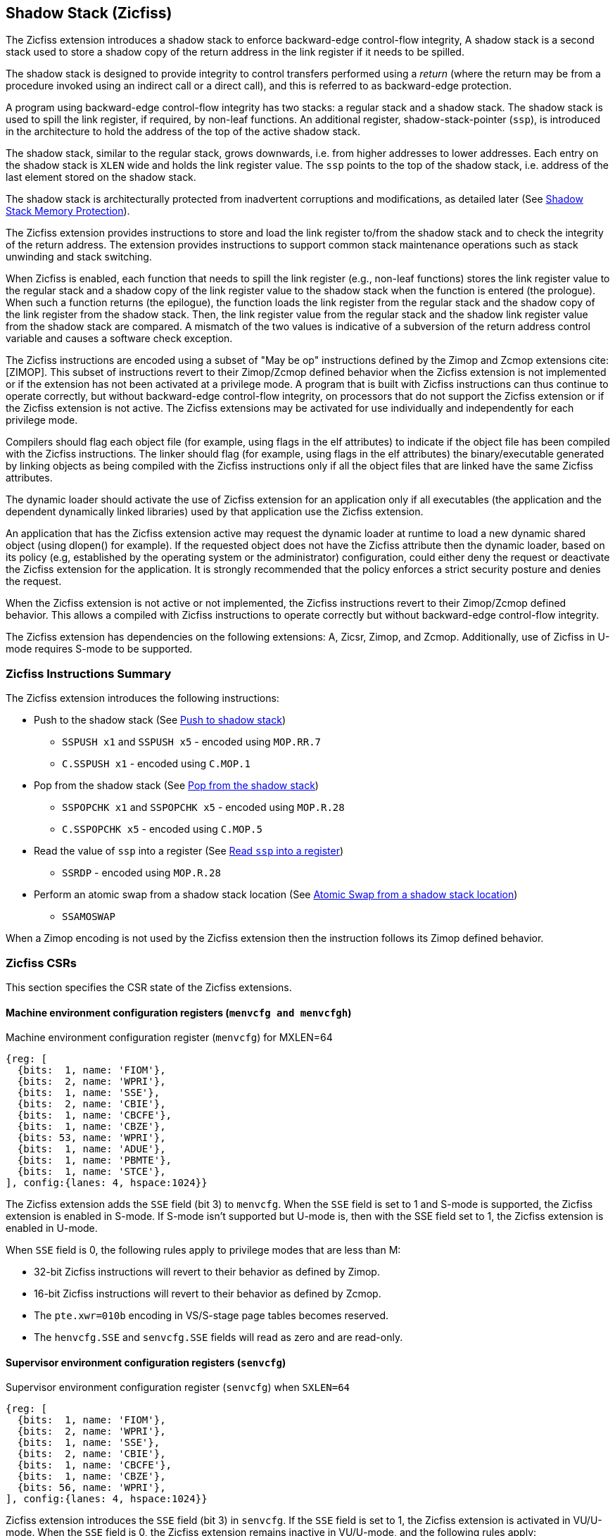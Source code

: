 
[[backward]]
== Shadow Stack (Zicfiss)

The Zicfiss extension introduces a shadow stack to enforce backward-edge
control-flow integrity, A shadow stack is a second stack used to store a
shadow copy of the return address in the link register if it needs to be
spilled.

The shadow stack is designed to provide integrity to control transfers performed
using a _return_ (where the return may be from a procedure invoked using an
indirect call or a direct call), and this is referred to as backward-edge
protection.

A program using backward-edge control-flow integrity has two stacks: a regular
stack and a shadow stack. The shadow stack is used to spill the link register,
if required, by non-leaf functions. An additional register, shadow-stack-pointer
(`ssp`), is introduced in the architecture to hold the address of the top of the
active shadow stack.

The shadow stack, similar to the regular stack, grows downwards, i.e. from higher
addresses to lower addresses. Each entry on the shadow stack is `XLEN` wide and
holds the link register value. The `ssp` points to the top of the shadow stack,
i.e. address of the last element stored on the shadow stack.

The shadow stack is architecturally protected from inadvertent corruptions and
modifications, as detailed later (See <<SSMP>>).

The Zicfiss extension provides instructions to store and load the link register
to/from the shadow stack and to check the integrity of the return address. The
extension provides instructions to support common stack maintenance operations
such as stack unwinding and stack switching.

When Zicfiss is enabled, each function that needs to spill the link register
(e.g., non-leaf functions) stores the link register value to the regular stack
and a shadow copy of the link register value to the shadow stack when the
function is entered (the prologue). When such a function returns (the
epilogue), the function loads the link register from the regular stack and
the shadow copy of the link register from the shadow stack. Then, the link register
value from the regular stack and the shadow link register value from the shadow
stack are compared.  A mismatch of the two values is indicative of a subversion
of the return address control variable and causes a software check exception.

The Zicfiss instructions are encoded using a subset of "May be op" instructions
defined by the Zimop and Zcmop extensions cite:[ZIMOP]. This subset of
instructions revert to their Zimop/Zcmop defined behavior when the Zicfiss
extension is not implemented or if the extension has not been activated at a
privilege mode. A program that is built with Zicfiss instructions can thus
continue to operate correctly, but without backward-edge control-flow integrity,
on processors that do not support the Zicfiss extension or if the Zicfiss
extension is not active. The Zicfiss extensions may be activated for use
individually and independently for each privilege mode.

Compilers should flag each object file (for example, using flags in the elf
attributes) to indicate if the object file has been compiled with the Zicfiss
instructions. The linker should flag (for example, using flags in the elf
attributes) the binary/executable generated by linking objects as being
compiled with the Zicfiss instructions only if all the object files that are
linked have the same Zicfiss attributes.

The dynamic loader should activate the use of Zicfiss extension for an
application only if all executables (the application and the dependent
dynamically linked libraries) used by that application use the Zicfiss
extension.

An application that has the Zicfiss extension active may request the dynamic
loader at runtime to load a new dynamic shared object (using dlopen() for
example). If the requested object does not have the Zicfiss attribute then
the dynamic loader, based on its policy (e.g, established by the operating
system or the administrator) configuration, could either deny the request or
deactivate the Zicfiss extension for the application. It is strongly recommended
that the policy enforces a strict security posture and denies the request.

When the Zicfiss extension is not active or not implemented, the Zicfiss
instructions revert to their Zimop/Zcmop defined behavior. This allows a
compiled with Zicfiss instructions to operate correctly but without
backward-edge control-flow integrity.

The Zicfiss extension has dependencies on the following extensions: A, Zicsr,
Zimop, and Zcmop. Additionally, use of Zicfiss in U-mode requires S-mode to be
supported.

=== Zicfiss Instructions Summary

The Zicfiss extension introduces the following instructions:

* Push to the shadow stack (See <<SS_PUSH>>)
** `SSPUSH x1` and `SSPUSH x5` - encoded using `MOP.RR.7`
** `C.SSPUSH x1` - encoded using `C.MOP.1`

* Pop from the shadow stack (See <<SS_POP>>)
** `SSPOPCHK x1` and `SSPOPCHK x5` - encoded using `MOP.R.28`
** `C.SSPOPCHK x5` - encoded using `C.MOP.5`

* Read the value of `ssp` into a register (See <<SSP_READ>>)
** `SSRDP` - encoded using `MOP.R.28`

* Perform an atomic swap from a shadow stack location (See <<SSAMOSWAP>>)
** `SSAMOSWAP`

When a Zimop encoding is not used by the Zicfiss extension then the
instruction follows its Zimop defined behavior.

<<<

=== Zicfiss CSRs

This section specifies the CSR state of the Zicfiss extensions.

==== Machine environment configuration registers (`menvcfg and menvcfgh`)

.Machine environment configuration register (`menvcfg`) for MXLEN=64
[wavedrom, ,svg]
....
{reg: [
  {bits:  1, name: 'FIOM'},
  {bits:  2, name: 'WPRI'},
  {bits:  1, name: 'SSE'},
  {bits:  2, name: 'CBIE'},
  {bits:  1, name: 'CBCFE'},
  {bits:  1, name: 'CBZE'},
  {bits: 53, name: 'WPRI'},
  {bits:  1, name: 'ADUE'},
  {bits:  1, name: 'PBMTE'},
  {bits:  1, name: 'STCE'},
], config:{lanes: 4, hspace:1024}}
....

The Zicfiss extension adds the `SSE` field (bit 3) to `menvcfg`. When the `SSE`
field is set to 1 and S-mode is supported, the Zicfiss extension is enabled in
S-mode. If S-mode isn't supported but U-mode is, then with the SSE field set to
1, the Zicfiss extension is enabled in U-mode.

When `SSE` field is 0, the following rules apply to privilege modes that are
less than M:

* 32-bit Zicfiss instructions will revert to their behavior as defined by Zimop.
* 16-bit Zicfiss instructions will revert to their behavior as defined by Zcmop.
* The `pte.xwr=010b` encoding in VS/S-stage page tables becomes reserved.
* The `henvcfg.SSE` and `senvcfg.SSE` fields will read as zero and are read-only.

==== Supervisor environment configuration registers (`senvcfg`)

.Supervisor environment configuration register (`senvcfg`) when `SXLEN=64`
[wavedrom, ,svg]
....
{reg: [
  {bits:  1, name: 'FIOM'},
  {bits:  2, name: 'WPRI'},
  {bits:  1, name: 'SSE'},
  {bits:  2, name: 'CBIE'},
  {bits:  1, name: 'CBCFE'},
  {bits:  1, name: 'CBZE'},
  {bits: 56, name: 'WPRI'},
], config:{lanes: 4, hspace:1024}}
....

Zicfiss extension introduces the `SSE` field (bit 3) in `senvcfg`. If the
`SSE` field is set to 1, the Zicfiss extension is activated in VU/U-mode. When
the `SSE` field is 0, the Zicfiss extension remains inactive in VU/U-mode, and
the following rules apply:

* 32-bit Zicfiss instructions will revert to their behavior as defined by Zimop.
* 16-bit Zicfiss instructions will revert to their behavior as defined by Zcmop.

==== Hypervisor environment configuration registers (`henvcfg and henvcfgh`)

.Hypervisor environment configuration register (`henvcfg`) for MXLEN=64
[wavedrom, ,svg]
....
{reg: [
  {bits:  1, name: 'FIOM'},
  {bits:  2, name: 'WPRI'},
  {bits:  1, name: 'SSE'},
  {bits:  2, name: 'CBIE'},
  {bits:  1, name: 'CBCFE'},
  {bits:  1, name: 'CBZE'},
  {bits: 53, name: 'WPRI'},
  {bits:  1, name: 'HADE'},
  {bits:  1, name: 'PBMTE'},
  {bits:  1, name: 'STCE'},
], config:{lanes: 4, hspace:1024}}
....

Zicfiss extension introduces the `SSE` field (bit 3) in `henvcfg`. If the
`SSE` field is set to 1, the Zicfiss extension is activated in VS-mode. When
the `SSE` field is 0, the Zicfiss extension remains inactive in VS-mode, and
the following rules apply when `V=1`:

* 32-bit Zicfiss instructions will revert to their behavior as defined by Zimop.
* 16-bit Zicfiss instructions will revert to their behavior as defined by Zcmop.
* The `pte.xwr=010b` encoding in VS-stage page tables becomes reserved.
* The `senvcfg.SSE` field will read as zero and is read-only.

==== Shadow stack pointer (`ssp`)

The `ssp` CSR is an unprivileged read-write (URW) CSR that reads and writes
`XLEN` low order bits of the shadow stack pointer (`ssp`). The CSR address is
0x011. There is no high CSR defined as the `ssp` is always as wide as the `XLEN`
of the current privilege mode. The bits 1:0 of `ssp` are read-only zero. If the
UXLEN or SXLEN may never be 32, then the bit 2 is also read-only zero.

Attempts to access the `ssp` CSR may result in either an illegal instruction
exception or a virtual instruction exception, contingent upon the state of the
`__x__envcfg.SSE` fields. The conditions are specified as follows:

* If the privilege mode is less than M and `menvcfg.SSE` is 0, an illegal
  instruction exception is raised.
* Otherwise, if in U-mode and `senvcfg.SSE` is 0, an illegal instruction
  exception is raised.
* Otherwise, if in VS-mode and `henvcfg.SSE` is 0, a virtual instruction
  exception is raised.
* Otherwise, if in VU-mode and either `henvcfg.SSE` or `senvcfg.SSE` is 0,
  a virtual instruction exception is raised.
* Otherwise, the access is allowed.

<<<

=== Shadow-Stack-Enabled (SSE) state

The term `xSSE` is used to determine if backward-edge CFI using shadow stacks
provided by the Zicfiss extension is enabled at a privilege mode.

When S-mode is supported, it is determined as follows:

.`xSSE` determination when S-mode is supported
[width=100%]
[%header, cols="^4,^12"]
|===
|Privilege Mode| xSSE
|  M           | `0`
|  S or HS     | `menvcfg.SSE`
|  VS          | `henvcfg.SSE`
|  U or VU     | `senvcfg.SSE`
|===

When S-mode is not supported, then `xSSE` is 0 at both M and U privilege modes.

[NOTE]
====
Activating Zicfiss in U-mode must be done explicitly per process. Not activating
Zicfiss at U-mode for a process when that application is not compiled with
Zicfiss allows it to invoke shared libraries that may contain Zicfiss
instructions. The Zicfiss instructions in the shared library revert to their
Zimop/Zcmop-defined behavior in this case.

When Zicfiss is enabled in S-mode it is benign to use an operating system that is
not compiled with Zicfiss instructions. Such an operating system that does
not use backward-edge CFI for S-mode execution may still activate Zicfiss for
U-mode applications.

When Zicfiss is implemented, the extension is always enabled in M-mode. However,
it is benign to use M-mode firmware that has not been compiled with Zicfiss
instructions. Such M-mode firmware that does not use backward-edge CFI for
M-mode execution may still enable the use of Zicfiss by lower privilege modes.

When programs that use Zicfiss instructions are installed on a processor that
supports the Zicfiss extension but the extension is not enabled at the privilege
mode where the program executes, the program continues to function correctly but
without backward-edge CFI protection as the Zicfiss instructions will revert to
their Zimop/Zcmop-defined behavior.

When programs that use Zicfiss instructions are installed on a processor that
does not support the Zicfiss extension but supports the Zimop and Zcmop
extensions, the programs continues to function correctly but without
backward-edge CFI protection as the Zicfiss instructions will revert to their
Zimop/Zcmop-defined behavior.

On processors that do not support Zimop/Zcmop extensions, all Zimop/Zcmop code
points including those used for Zicfiss instructions may cause an
illegal instruction exception. Execution of programs that use these
instructions on such machines is not supported.

Activating Zicfiss in M-mode is currently not supported. Additionally, when
S-mode is not supported, activation in U-mode activation is also not supported.
These functionalities may be introduced in a future standard extension.
====

<<<

[[SS_PUSH]]
=== Push to shadow stack
A shadow stack push operation is defined as decrement of the `ssp` by `XLEN`
followed by a write of the link register at the new top of the shadow stack.

[wavedrom, ,svg]
....
{reg: [
  {bits:  7, name: 'opcode', attr:'SYSTEM'},
  {bits:  5, name: 'rd', attr:['00000']},
  {bits:  3, name: 'funct3', attr:['100']},
  {bits:  5, name: 'rs1', attr:['00000']},
  {bits:  5, name: 'rs2', attr:['00001', '00101']},
  {bits:  7, name: '1100111', attr:['SSPUSH x1','SSPUSH x5']},
], config:{lanes: 1, hspace:1024}}
....

[wavedrom, ,svg]
....
{reg: [
  {bits:  2, name: 'op', attr:'C1'},
  {bits:  5, name: '00000'},
  {bits:  1, name: '1'},
  {bits:  3, name: 'n[2:0]', attr:['000']},
  {bits:  1, name: '0'},
  {bits:  1, name: '0'},
  {bits:  3, name: '011', attr:['C.SSPUSH x1']},
], config:{lanes: 1, hspace:1024}}
....

Only `x1` and `x5` encodings are supported as `rs2` for `SSPUSH`. Zicfiss
provides 16-bit versions of the `SSPUSH x1` instruction using the Zcmop
defined `C.MOP.1` encoding. The `C.SSPUSH x1` expands to `SSPUSH x1`.

The `SSPUSH` instruction and its compressed form `C.SSPUSH` can be used, to push
a link register on the shadow stack. The `SSPUSH` and `C.SSPUSH` instructions
performs a store identically to the existing `STORE` instruction, with the
difference that the base is implicitly `ssp` and the width is implicitly `XLEN`.

The `SSPUSH` and `C.SSPUSH` instructions require the virtual address in `ssp` to
have a shadow stack attribute (see <<SSMP>>). Correct execution of `SSPUSH` and
`C.SSPUSH` requires that `ssp` refers to idempotent memory. If the memory
referenced by `ssp` is not idempotent, then the `SSPUSH`/`C.SSPUSH` instructions
cause a store/AMO access-fault exception. If the virtual address in `ssp` is not
`XLEN` aligned, then the `SSPUSH`/`C.SSPUSH` instructions cause a store/AMO
access-fault exception.

The operation of the `SSPUSH` and `C.SSPUSH` instructions is as follows:

.`SSPUSH` and `C.SSPUSH` operation
[listing]
----
if (xSSE == 1)
    mem[ssp - (XLEN/8)] = X(src)  # Store src value to ssp - XLEN/8
    ssp = ssp - (XLEN/8)          # decrement ssp by XLEN/8
endif
----

The `ssp` is decremented by `SSPUSH` and `C.SSPUSH` only if the store to the
shadow stack completes successfully.

[[SS_POP]]
=== Pop from the shadow stack

A shadow stack pop operation is defined as a `XLEN` wide read from the
current top of the shadow stack followed by an increment of the `ssp` by
`XLEN`.

[wavedrom, ,svg]
....
{reg: [
  {bits:  7, name: 'opcode', attr:'SYSTEM'},
  {bits:  5, name: 'rd',  attr:['00000','00000']},
  {bits:  3, name: 'funct3', attr:['100']},
  {bits:  5, name: 'rs1', attr:['00001','00101']},
  {bits: 12, name: '110011011100', attr:['SSPOPCHK x1','SSPOPCHK x5']},
], config:{lanes: 1, hspace:1024}}
....

[wavedrom, ,svg]
....
{reg: [
  {bits:  2, name: 'op', attr:'C1'},
  {bits:  5, name: '00000'},
  {bits:  1, name: '1'},
  {bits:  3, name: 'n[2:0]', attr:['010']},
  {bits:  1, name: '0'},
  {bits:  1, name: '0'},
  {bits:  3, name: '011', attr:['C.SSPOPCHK x5']},
], config:{lanes: 1, hspace:1024}}
....

Only `x1` and `x5` encodings are supported as `rs1` for `SSPOPCHK`. Zicfiss
provides a 16-bit version of the `SSPOPCHK x5` using Zcmop define `C.MOP.5`
encoding. The `C.SSPOPCHK x5` expands to `SSPOPCHK x5`.

Usually programs with a shadow stack push the return address onto the regular
stack as well as the shadow stack in the function prologue of non-leaf
functions. Such programs when returning from the non-leaf function pop the link
register from the regular stack and pop a shadow copy of the link register from
the shadow stack. The two values are then compared. If the values do not match
it is indicative of a corruption of the return address variable on the regular
stack.

The `SSPOPCHK` instruction and its compressed form `C.SSPOPCHK` can be used to
pop the shadow return address value from the shadow stack and check that the
value matches the contents of the link register and if not cause a software
integrity fault exception with `__x__tval` set to "shadow stack fault (code=3)".

While any register may be used as link register, conventionally the `x1` or `x5`
registers are used. The shadow stack instructions are designed to be most
efficient when the `x1` and `x5` registers are used as the link register.

[NOTE]
====
Return-address prediction stacks are a common feature of high-performance
instruction-fetch units, but they require accurate detection of instructions
used for procedure calls and returns to be effective. For RISC-V, hints as to
the instructions usage are encoded implicitly via the register numbers used.
The return-address stack (RAS) actions to pop and/or push onto the RAS are
specified in Table 2.1 of the Unprivileged specification cite:[UNPRIV].

Using `x1` or `x5` as the link register allows a program to benefit from the
return-address prediction stacks. Additionally, since the shadow stack
instructions are designed around the use of `x1` or `x5` as the link register,
using any other register as a link register would incur the cost of additional
register movements.

Compilers when generating code with backward-edge CFI must protect the link
register, e.g. `x1` and/or `x5`, from arbitrary modification by not emitting
unsafe code sequences.
====

[NOTE]
====
Programs that use the shadow stack can operate in two modes: a shadow stack mode
or a control stack mode.

In shadow stack mode, programs store the return addresses on both the regular
stack and the shadow stack in the function prologue, and then pop them them from
both stacks and compare the values before returning from the function. In the
control stack mode, programs only store the return addresses on the shadow stack
and pop it from there to return from the function.

Operating in shadow stack mode preserves the call stack layout and the ABI,
while also allowing for the detection of corruption of the return address on
the regular stack. Such programs are portable between implementations that
support the Zicfiss extension as well as those that do not. Most programs are
expected to use this mode.

Operating in control stack mode breaks the ABI, but has the benefit of avoiding
additional instructions to store the return address to two stacks, and to pop
and compare them before returning from a function. This mode also allows the
program to have a smaller regular stack as the space to save the return address
is not needed. However, such programs are not portable to implementations that
do not support the Zicfiss extension. Some just-in-time (JIT) compiled
programs may dynamically switch between using only the regular stack or only the
shadow stack to store return addresses, depending on the capabilities of the
implementation.

The prologue and epilogue of a non-leaf function in shadow stack mode is as
follows:

[listing]
----
    function_entry:
        addi sp,sp,-8  # push link register x1
        sd x1,(sp)     # on data stack
        sspush x1      # push link register x1 on shadow stack
         :
         :
        ld x1,(sp)     # pop link register x1 from data stack
        addi sp,sp,8
        sspopchk x1    # compare link register x1 to shadow
                       # return address; faults if not same
        ret
----

These examples illustrate the use of `x1` register as the link register.
Alternatively, the `x5` register may also be used as the link register.

A leaf function (i.e., a function that does not itself make function calls) does
not need to push the link register to the shadow stack or pop it from the shadow
stack in either shadow stack mode or in control stack mode. The return value may
be held in the link register itself for the duration of the leaf function
execution.
====

The `C.SSPOPCHK`, and `SSPOPCHK` instructions perform a load identically to the
existing `LOAD` instruction, with the difference that the base is implicitly
`ssp` and the width is implicitly `XLEN`.

The `SSPOPCHK` and `C.SSPOPCHK` instructions require the virtual address in
`ssp` to have a shadow stack attribute (see <<SSMP>>). Correct execution of
`SSPOPCHK` and `C.SSPOPCHK` requires that `ssp` refers to idempotent memory. If
the memory reference by `ssp` is not idempotent, then the instructions cause a
load access-fault exception. If the virtual address in `ssp` is not `XLEN`
aligned, then `SSPOPCHK` and `C.SSPOPCHK` instructions cause a load access
fault exception

[NOTE]
====
Misaligned accesses to shadow stack are not required and enforcing alignment is
more secure to detect errors in the program. An access-fault exception is raised
instead of address misaligned exception in such cases to indicate fatality and
that the instruction must not be emulated by a trap handler.

The `SSPOPCHK` instruction performs a load followed by a check of the loaded
data value with the link register as source. If the check against the link register
faults, and the instruction is restarted by the trap handler, then the instruction
will perform a load again. If the memory from which the load is performed is
non-idempotent, then the second load may cause unexpected side effects.
Instructions that load from the shadow stack require the memory referenced by
`ssp` to be idempotent to avoid such concerns. Locating shadow stacks in
non-idempotent memory, such as non-idempotent device memory, is not an expected
usage, and requiring memory referenced by `ssp` to be idempotent does not pose a
significant restriction.
====

The operation of the `SSPOPCHK` and `C.SSPOPCHK` instructions is as follows:

.`SSPOPCHK` and `C.SSPOPCHK` operation
[listing]
----
if (xSSE == 1)
    temp = mem[ssp]            # Load temp from address in ssp and
    if temp != X(src)          # Compare temp to value in src and
                               # cause an SW integrity fault exception
                               # if they are not bitwise equal.
                               # Only x1 and x5 may be used as src
       Raise software check exception
    else
       ssp = ssp + (XLEN/8)    # increment ssp by XLEN/8.
    endif
endif
----

If the value loaded from the address in `ssp` does not match the value in `rs1`,
a software check exception (cause=18) is raised with `__x__tval` set to "shadow
stack fault (code=3)". The software check exception caused by `SSPOPCHK`/
`C.SSPOPCHK` is lower in priority than a load access-fault exception.

The `ssp` is incremented by `SSPOPCHK` and `C.SSPOPCHK` only if the load from
the shadow stack completes successfully and no software check exception is
raised.

[NOTE]
====
The use of the compressed instruction `C.SSPUSH x1` to push on the shadow stack
is most efficient when the ABI uses `x1` as the link register, as the link
register may then be pushed without needing a register-to-register move in the
function prologue. To use the compressed instruction `C.SSPOPCHK x5`, the
function should pop the return address from regular stack into the alternate
link register `x5` and use the `C.SSPOPCHK x5` to compare the return address to
the shadow copy stored on the shadow stack. The function then uses `C.JR x5` to
jump to the return address.

[listing]
----
    function_entry:
        c.addi sp,sp,-8  # push link register x1
        c.sd x1,(sp)     # on data stack
        c.sspush x1      # push link register x1 on shadow stack
         :
         :
        c.ld x5,(sp)     # pop link register x5 from data stack
        c.addi sp,sp,8
        c.sspopchk x5    # compare link register x5 to shadow
                         # return address; faults if not same
        c.jr x5
----

====

[NOTE]
====
Store-to-load forwarding is a common technique employed by high-performance
processor implementations. Zicfiss implementations may prevent forwarding from
a non-shadow-stack store to the `SSPOPCHK` or the `C.SSPOPCHK` instructions. A
non-shadow-stack store causes a fault if done to a page mapped as a shadow
stack. However, such determination may be delayed till the PTE has been examined
and thus may be used to transiently forward the data from such stores to
`SSPOPCHK` or to `C.SSPOPCHK`.
====

[[SSP_READ]]
=== Read `ssp` into a register

The `SSRDP` instruction is provided to move the contents of `ssp` to a destination
register.

[wavedrom, ,svg]
....
{reg: [
  {bits:  7, name: 'opcode', attr:'SYSTEM'},
  {bits:  5, name: 'rd', attr:['dst']},
  {bits:  3, name: 'funct3', attr:['100']},
  {bits:  5, name: '00000'},
  {bits: 12, name: '110011011100', attr:['SSRDP']},
], config:{lanes: 1, hspace:1024}}
....

Encoding `rd` as `x0` is not supported for `SSRDP`.

The operation of the `SSRDP` instructions is as follows:

.`SSRDP` operation
[listing]
----
if (xSSE == 1)
    X(dst) = ssp
else
    X(dst) = 0
endif
----

[NOTE]
====
The property of Zimop writing 0 to the `rd` when the extension using Zimop is
not implemented, enabled for use, or not enabled may be used by to determine if
Zicfiss extension is enabled. For example, functions that unwind shadow stacks
may skip over the unwind actions by dynamically detecting if the Zicfiss
extension is enabled.

An example sequence such as the following may be used:

[listing]
    ssrdp t0                      # mv ssp to t0
    beqz t0, zicfiss_not_enabled  # zero is not a valid shadow stack
                                  # pointer by convention
    # Zicfiss is enabled
    :
    :
zicfiss_not_active:

Operating systems and runtimes must not locate shadow stacks at address 0 to
assist with the use of such code sequences.
====

[NOTE]
====
A common operation performed on stacks is to unwind them to support constructs
like `setjmp`/`longjmp`, C++ exception handling, etc. A program that uses shadow
stacks must unwind the shadow stack in addition to the stack used to store data.
The unwind function must verify that it does not accidentally unwind past the
bounds of the shadow stack. Shadow stacks are expected to be bounded on each end
using guard pages, i.e. pages that do not have a shadow stack attribute. To
detect if the unwind occurs past the bounds of the shadow stack, the unwind may
be done in maximal increments of 4 KiB and testing for the `ssp` to be still
pointing to a shadow stack page or has unwound into the guard page. The
following examples illustrate the use of shadow stack instructions to
unwind a shadow stack. This example assumes that the `setjmp` function itself does
not push on to the shadow stack (being a leaf function, it is not required to).

[listing]
setjmp() {
    :
    :
    // read and save the shadow stack pointer to jmp_buf
    asm("ssrdp %0" : "=r"(cur_ssp):);
    jmp_buf->saved_ssp = cur_ssp;
    :
    :
}
longjmp() {
    :
    // Read current shadow stack pointer and
    // compute number of call frames to unwind
    asm("ssrdp %0" : "=r"(cur_ssp):);
    // Skip the unwind if backward-edge CFI not enabled
    asm("beqz %0, back_cfi_not_enabled" : "=r"(cur_ssp):);
    // Unwind the frames in a loop
    while ( jmp_buf->saved_ssp > cur_ssp ) {
        // advance by a maximum of 4K at a time to avoid
        // unwinding past bounds of the shadow stack
        cur_ssp = ( (jmp_buf->saved_ssp - cur_ssp) >= 4096 ) ?
                  (cur_ssp + 4096) : jmp_buf->saved_ssp;
        asm("csrw ssp, %0" : :  "r" (cur_ssp));
        // Test if unwound past the shadow stack bounds
        asm("sspush x5");
        asm("sspopchk x5");
    }
back_cfi_not_enabled:
    :
}
====

[[SSAMOSWAP]]
=== Atomic Swap from a shadow stack location

The `SSAMOSWAP` instruction performs an atomic swap operation between the XLEN
bits of the `src` register and the XLEN bits located on the shadow stack at the
address specified in the `addr` register.  The resulting value from the swap
operation is then stored into the register specified in the `dst` operand.

[wavedrom, , ]
....
{reg: [
  {bits:  7, name: 'opcode', attr:'AMO'},
  {bits:  5, name: 'rd', attr:'dest'},
  {bits:  3, name: 'funct3', attr:['010', '011']},
  {bits:  5, name: 'rs1', attr:'addr'},
  {bits:  5, name: 'rs2', attr:'src'},
  {bits:  1, name: 'rl'},
  {bits:  1, name: 'aq'},
  {bits:  5, name: '00101', attr:['SSAMOSWAP.W', 'SSAMOSWAP.D']},
], config:{lanes: 1, hspace:1024}}
....

The `SSAMOSWAP` instruction requires the virtual address in `addr` to have a
shadow stack attribute (see <<SSMP>>). If the virtual address is not XLEN
aligned, then `SSAMOSWAP` causes a store/AMO access-fault exception. If the
memory reference by the `ssp` is not idempotent, then `SSAMOSWAP` causes a
store/AMO access-fault exception. The operation of the `SSAMOSWAP` instructions
is as follows:

.`SSAMOSWAP` operation
[listing]
----
  if privilege_mode != M && menvcfg.SSE == 0
      raise illegal instruction exception
  else if privilege_mode == M && senvcfg.SSE == 0
      raise illegal instruction exception
  else if privilege_mode == VS && henvcfg.SSE == 0
      raise virtual instruction exception
  else if privilege_mode == VU && senvcfg.SSE == 0
      raise virtual instruction exception
  else
      X(rd) = mem[X(rs1)]
      mem[X(rs1)] = X(rs2)
  endif
----

Just as for AMOs in the A extension, `SSAMOSWAP` requires that the address
held in `rs1` be naturally aligned to the size of the operand (i.e., 16-byte
aligned for __quadwords__, eight-byte aligned for __doublewords__, and four-byte
aligned for __words__). And the same exception options apply if the address is
not naturally aligned.

Just as for AMOs in the A extension, the `SSAMOSWAP` optionally provide release
consistency semantics, using the `aq` and `rl` bits, to help implement
multiprocessor synchronization. The memory operation performed by an
`SSAMOSWAP`, has acquire semantics if `aq` bit is 1 and has release semantics if
`rl` bit is 1.

[NOTE]
====
Stack switching is a common operation in user programs as well as supervisor
programs. When a stack switch is performed the stack pointer of the currently
active stack is saved into a context data structure and the new stack is made
active by loading a new stack pointer from a context data structure.

When shadow stacks are active for a program, the program needs to additionally
switch the shadow stack pointer. If the pointer to the top of the deactivated
shadow stack is held in a context data structure, then it  may be susceptible to
memory corruption vulnerabilities. To protect the pointer value, the program may
store it at the top of the deactivated shadow stack itself and thereby create a
checkpoint.

An example sequence to restore the shadow stack pointer from the new shadow
stack and save the old shadow stack pointer on the old shadow stack is as
follows:

[listing]
----
# a0 hold pointer to top of new shadow stack to switch to
stack_switch:
   ssrdp ra
   beqz ra, 2f                  # skip if Zicfiss not active
   ssamoswap ra, x0,  (a0)      # ra=*[a0] and *[a0]=0
   beq       ra, a0,  1f        # [a0] must be == [ra]
   unimp                        # else crash
1: addi      ra, ra,  XLEN/8    # pop the checkpoint
   csrrw     ra, ssp, ra        # swap ssp: ra=ssp, ssp=ra
   addi      ra, ra,  -(XLEN/8) # checkpoint = "old ssp - XLEN/8"
   ssamoswap x0, ra,  (ra)      # Save checkpoint at "old ssp - XLEN/8" 
2:
----

A legal checkpoint is defined as one that holds a value of `X`, where `X` is the
address at which the checkpoint is positioned on the shadow stack.

The sequence uses the `ra` register. If the privilege mode at which this
sequence is executed can be interrupted then the trap handler should save the
`ra` on the shadow stack itself, where it is guarded against tampering and
restore it prior to returning from the trap.

When a new shadow stack is created by the supervisor, it needs to store a
checkpoint at the highest address on that stack. This enables the shadow stack
pointer to be switched using the process outlined in this note. The `SSAMOSWAP`
instruction can be used to store this checkpoint. When the old value at the
memory location operated on by `SSAMOSWAP` is not required, `rd` can be set to
`x0`.
====

[[SSMP]]
=== Shadow Stack Memory Protection

To protect shadow stack memory the memory is associated with a new page type -
Shadow Stack (SS) page - in the page tables.

==== Virtual-Memory system extension for Shadow Stack

The shadow stack memory is protected using page table attributes such that it
cannot be stored to by instructions other than `SSAMOSWAP`, `SSPUSH`, and
`C.SSPUSH`. The `SSPOPCHK` and `C.SSPOPCHK` instructions can only load from
shadow stack memory.

The `SSAMOSWAP`, `SSPUSH`, and `C.SSPUSH` instructions perform a store. The
`SSPOPCHK` and `C.SSPOPCHK` instructions perform a load.

When the value of `satp.MODE` (or `vsatp.MODE` when `V=1`) is set to `Bare`
and the effective privilege mode is less than M, shadow stack memory accesses
are disallowed. Under these conditions:
* The `SSPUSH`, `SSAMOSWAP`, and `C.SSPUSH` instructions will result in a
  store/AMO access-fault exception.
* The `SSPOPCHK` and `C.SSPOPCHK` instructions will result in a load access
  fault exception.

Implicit accesses, including an instruction fetch, to the shadow stack page are
not allowed. Such memory accesses cause an access-fault exception corresponding
to the original access type.

The shadow stack can be read using all instructions that load from memory.

The encoding `R=0`, `W=1`, and `X=0`, is defined to represent a shadow stack
page.  When `menvcfg.SSE=0`, this encoding remains reserved. When `V=1` and
`henvcfg.SSE=0`, this encoding remains reserved at `VS` and `VU`.

The following faults may occur:

. If the accessed page is a shadow stack page:
.. Stores other than `SSAMOSWAP`, `SSPUSH`, and `C.SSPUSH` cause store/AMO
   access-fault exception.
.. Implicit accesses cause an access-fault exception corresponding to the
   original access type.
. If the accessed page is not a shadow stack page or if the page is in
  non-idempotent memory:
.. `SSAMOSWAP`, `C.SSPUSH`, and `SSPUSH` cause a store/AMO access-fault.
.. `C.SSPOPCHK` and `SSPOPCHK` cause a load access-fault.

[NOTE]
====
Stores to shadow stack by instructions other than `SSAMOSWAP`, `SSPUSH`, and
`C.SSPUSH` cause a store/AMO access-fault exception, rather than a store/AMO
page fault exception, to indicate fatality.

If a store/AMO page fault was triggered, it would suggest that the operating
system should service that fault and correct the condition. Correcting the
condition is not possible in this case. The page fault handler would have to
resort to decoding the opcode of the instruction that caused the page fault to
determine if it was caused by non-shadow-stack-stores to shadow stack pages
(which is a fatal condition) vs. a page fault caused by an `SSAMOSWAP, `SSPUSH`
or `C.SSPUSH` to a non-resident page (which is a recoverable condition). Since
the operating system page fault handler is typically performance-critical,
causing an access-fault instead of a page fault enables the operating system to
easily distinguish between the fatal/non-recoverable conditions and recoverable
page faults.

On implementations where address misaligned exception is prioritized higher than
access-fault exception, a trap handler handler that emulates misaligned stores
must cause an access-fault exception if the store is not `SSAMOSWAP`, `SSPUSH`
or `C.SSPUSH`, and the store is being made to a shadow stack page.

Shadow stack instructions cause an access-fault if the accessed page is not a
shadow stack page or if the page is in non-idempotent memory to similarly
indicate fatality.

While the specification mandates that an access-fault exception shall be
generated when either single-stage or VS-stage address translation is invoked
for an implicit access targeting a shadow stack page, it is pertinent to
highlight that, at the time of this specification's drafting, instruction
fetches are the exclusive class of implicit accesses that are subjected to
either single-stage or VS-stage address translation.
====

To support these rules, the virtual address translation process specified in
section 4.3.2 of the Privileged Specification cite:[PRIV] is modified as
follows:
[start=3]
3. If `pte.v = 0` or if any bits of encodings that are reserved for future
   standard use are set within `pte`, stop and raise a page fault exception
   corresponding to the original access type. The encoding `pte.xwr = 010b`
   is not reserved if `V=0` and `menvcfg.SSE` is 1 or if `V=1` and
   `henvcfg.SSE` is 1.

4. Otherwise, the PTE is valid. If `pte.r = 1` or `pte.w = 1` or `pte.x = 1`,
   go to step 5. Otherwise, this PTE is a pointer to the next level of the page
   table. Let `i = i - 1`. If `i < 0`, store and raise a page fault exception
   corresponding to the original access type. Otherwise, let `a = pte.ppn x
   PAGESIZE` and go to step 2.

5. A leaf PTE has been found. If the memory access is by a shadow stack
   instruction and `pte.xwr != 010b`, then cause an access-violation exception
   corresponding to the access type. If the memory access is either a
   non-shadow-stack store/AMO or an implicit access, and `pte.xwr == 010b`, then
   an access-fault exception is raised, corresponding to the original access type.
   If the requested memory access is not allowed by the `pte.r`, `pte.w`, `pte.x`,
   and `pte.u` bits, given the current privilege mode and the value of the `SUM`
   and `MXR` fields of the `mstatus` register, stop and raise a page fault
   exception corresponding to the original access type.

The PMA checks are extended to require memory referenced by `SSAMOSWAP`, `SSPUSH`,
`C.SSPUSH`, `C.SSPOPCHK`, and `SSPOPCHK` to be idempotent.

The `U` and `SUM` bit enforcement is performed normally for shadow stack
instruction initiated memory accesses. The state of the `MXR` bit does not
affect read access to a shadow stack page as the shadow stack page is always
readable by all instructions that load from memory.

Svpbmt and Svnapot extensions are supported for shadow stack pages.

[NOTE]
====
All instructions that load from memory are allowed to read the shadow stack. The
shadow stack only holds a copy of the link register as saved on the regular
stack. The ability to read the shadow stack is useful for debugging, performance
profiling, and other use cases.

Operating systems should protect against writable non-shadow-stack alias
virtual-addresses mappings being created to the physical memory of the
shadow stack.

Shadow stacks are expected to be bounded on each end using guard pages, so that
no two shadow stacks are adjacent to each other. This guards against accidentally
underflowing or overflowing from one shadow stack to another. Traditionally,
a guard page for a stack is a page that is inaccessible to the process owning
the stack. For shadow stacks, the guard page may also be a non-shadow-stack
page that is otherwise accessible to the process owning the shadow stack
because shadow stack loads and stores to non-shadow-stack pages cause an
access-fault exception.
====

The G-stage address translation and protections remain unaffected by Zicfiss
extension. When G-stage page tables are active, the `C.SSPOPCHK` and `SSPOPCHK`
instructions require the G-stage page table to have read permission for the
accessed memory, whereas the `SSAMOSWAP`, `C.SSPUSH` and `SSPUSH` instructions
require write permission. The `xwr == 010b` encoding in the G-stage PTE remains
reserved.

[NOTE]
====
A future extension may define a shadow stack encoding in the G-stage page table
to support use cases such as a hypervisor enforcing shadow stack protections for
its guests.
====

==== PMP extension for shadow stack

Attempts by `SSAMOSWAP`, `SSPUSH` and `C.SSPUSH` to a PMP region that does not
have write permission raises a store access-fault exception. Attempts by
`C.SSPOPCHK` and `SSPOPCHK` to access a PMP region that does not have read
permission raises a load access-fault exception.

